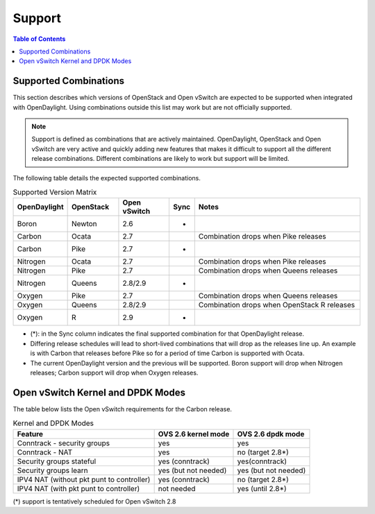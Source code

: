 Support
=======
.. contents:: Table of Contents
   :depth: 2

Supported Combinations
----------------------
This section describes which versions of OpenStack and Open vSwitch are expected
to be supported when integrated with OpenDaylight. Using combinations outside
this list may work but are not officially supported.

.. note::
   Support is defined as combinations that are actively maintained.
   OpenDaylight, OpenStack and Open vSwitch are very active and quickly adding
   new features that makes it difficult to support all the different release
   combinations. Different combinations are likely to work but support will be
   limited.

The following table details the expected supported combinations.

.. csv-table:: Supported Version Matrix
   :header: OpenDaylight, OpenStack, Open vSwitch, Sync, Notes
   :widths: 12, 12, 12, 5, 40

   Boron, Newton, 2.6, *,
   Carbon, Ocata, 2.7,, "Combination drops when Pike releases"
   Carbon, Pike, 2.7, *,
   Nitrogen, Ocata, 2.7,, "Combination drops when Pike releases"
   Nitrogen, Pike, 2.7,,"Combination drops when Queens releases"
   Nitrogen, Queens, 2.8/2.9, *,
   Oxygen, Pike, 2.7,,"Combination drops when Queens releases"
   Oxygen, Queens, 2.8/2.9,, "Combination drops when OpenStack R releases"
   Oxygen, R, 2.9, *,

* (*): in the Sync column indicates the final supported combination for that
  OpenDaylight release.
* Differing release schedules will lead to short-lived combinations that will
  drop as the releases line up. An example is with Carbon that releases
  before Pike so for a period of time Carbon is supported with Ocata.
* The current OpenDaylight version and the previous will be supported.
  Boron support will drop when Nitrogen releases; Carbon support will drop
  when Oxygen releases.

Open vSwitch Kernel and DPDK Modes
----------------------------------
The table below lists the Open vSwitch requirements for the Carbon release.

.. csv-table:: Kernel and DPDK Modes
   :header: "Feature", "OVS 2.6 kernel mode", "OVS 2.6 dpdk mode"

   Conntrack - security groups, yes, yes
   Conntrack - NAT, yes, no (target 2.8*)
   Security groups stateful, yes (conntrack), yes(conntrack)
   Security groups learn, yes (but not needed), yes (but not needed)
   IPV4 NAT (without pkt punt to controller), yes (conntrack), no (target 2.8*)
   IPV4 NAT (with pkt punt to controller), not needed, yes (until 2.8*)

(*) support is tentatively scheduled for Open vSwitch 2.8
